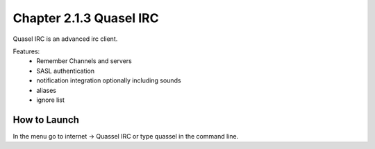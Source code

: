 Chapter 2.1.3 Quasel IRC
========================

Quasel IRC is an advanced irc client.

Features:
 - Remember Channels and servers
 - SASL authentication
 - notification integration optionally including sounds
 - aliases
 - ignore list

How to Launch
-------------
In the menu go to internet -> Quassel IRC or type quassel in the command line. 
